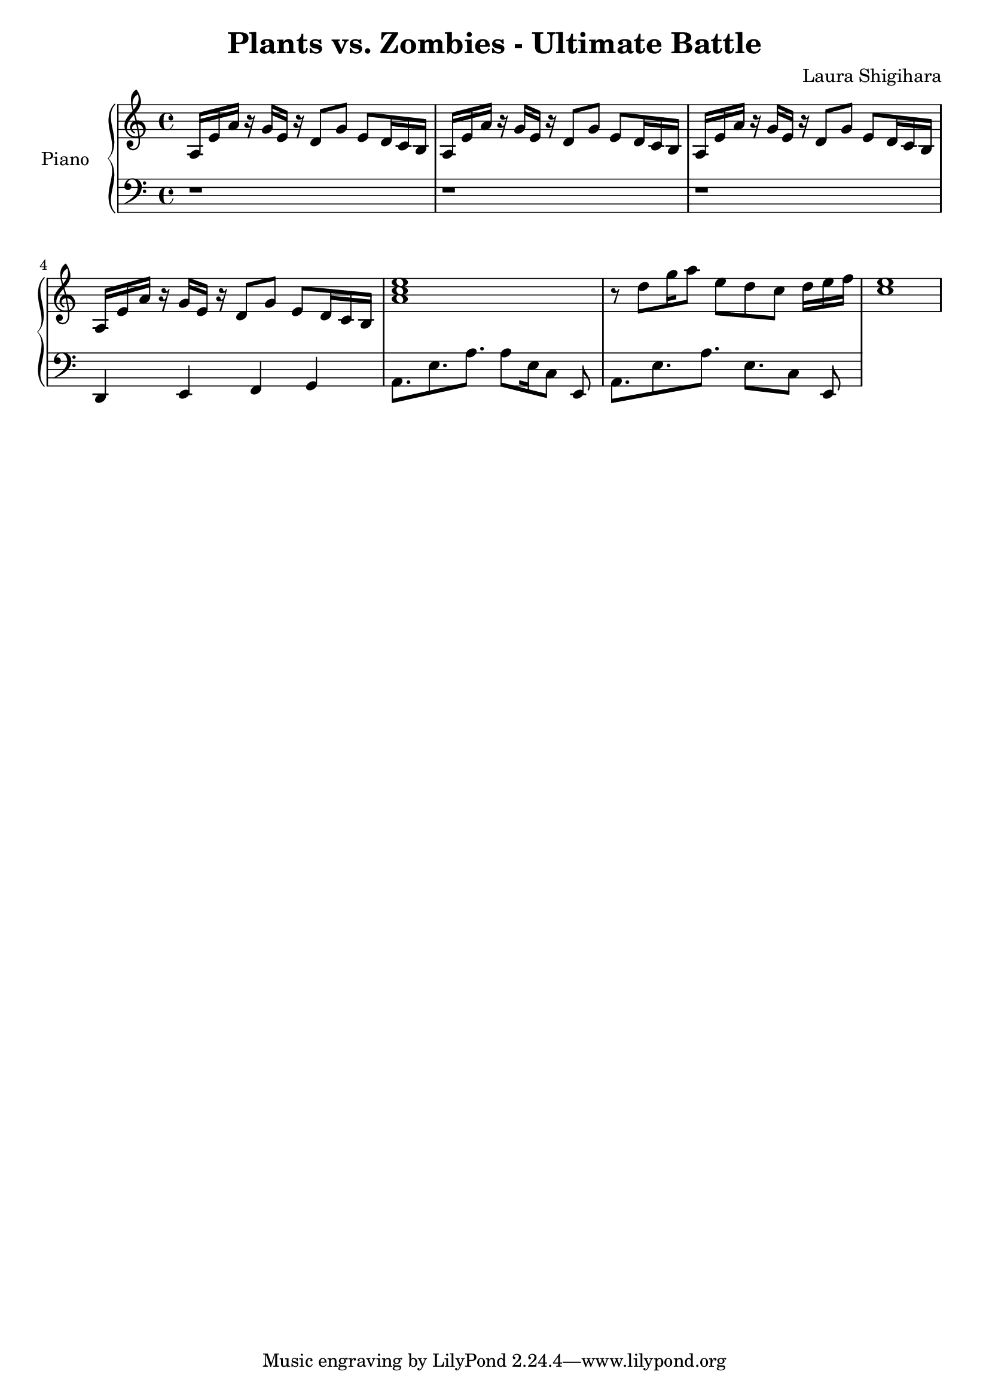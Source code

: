 \header{
  title = "Plants vs. Zombies - Ultimate Battle"
  composer = "Laura Shigihara"
}

upper = \relative c' {
  \clef treble
  \key c \major
  \time 4/4

  a16 e'16 a16 r16
  g16 e16 r16 d8[
  g8] e8[ d16 c16 b16]
  |
  a16 e'16 a16 r16
  g16 e16 r16 d8[
  g8] e8[ d16 c16 b16]
  |
  a16 e'16 a16 r16
  g16 e16 r16 d8[
  g8] e8[ d16 c16 b16]
  |
  a16 e'16 a16 r16
  g16 e16 r16 d8[
  g8] e8[ d16 c16 b16]
  |
  <<a'1 c e>>
  |
  r8 d8[ g16 a8] e8 d8 c8 d16[ e16 f16]
  |
  <<c1 e>>
}

lower = \relative c {
  \clef bass
  \key c \major
  \time 4/4
  r1
  |
  r1
  |
  r1
  |
  d,4 e4 f4 g4
  |
  a8.[ e'8. a8.] a8[ e16 c8] e,8
  |
  a8.[ e'8. a8.] e8.[ c8] e,8
}

\score {
  \new PianoStaff <<
    \set PianoStaff.instrumentName = #"Piano  "
    \new Staff = "upper" \upper
    \new Staff = "lower" \lower
  >>
  \layout { }
  \midi {
    \context {
      \Score
      tempoWholesPerMinute = #(ly:make-moment 100 4)
     }
  }
}

\version "2.15.41"